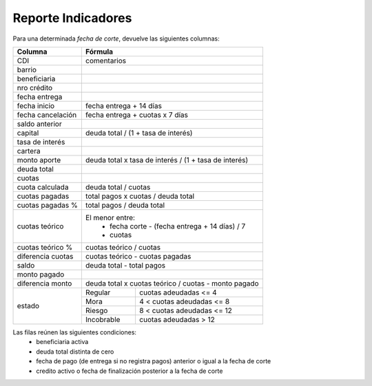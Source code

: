 .. _indicadores:

Reporte Indicadores
===================

Para una determinada *fecha de corte*, devuelve las siguientes columnas:
             
+----------------------+--------------------------------------------------------+
|Columna               |Fórmula                                                 |
+======================+========================================================+
|CDI                   |comentarios                                             |
+----------------------+--------------------------------------------------------+
|barrio                |                                                        |
+----------------------+--------------------------------------------------------+
|beneficiaria          |                                                        |
+----------------------+--------------------------------------------------------+
|nro crédito           |                                                        |
+----------------------+--------------------------------------------------------+
|fecha entrega         |                                                        |
+----------------------+--------------------------------------------------------+
|fecha inicio          |fecha entrega + 14 días                                 |
+----------------------+--------------------------------------------------------+
|fecha cancelación     |fecha entrega + cuotas x 7 días                         |
+----------------------+--------------------------------------------------------+
|saldo anterior        |                                                        |
+----------------------+--------------------------------------------------------+
|capital               |deuda total / (1 + tasa de interés)                     |
+----------------------+--------------------------------------------------------+
|tasa de interés       |                                                        |
+----------------------+--------------------------------------------------------+
|cartera               |                                                        |
+----------------------+--------------------------------------------------------+
|monto aporte          |deuda total x tasa de interés / (1 + tasa de interés)   |
+----------------------+--------------------------------------------------------+
|deuda total           |                                                        |
+----------------------+--------------------------------------------------------+
|cuotas                |                                                        |
+----------------------+--------------------------------------------------------+
|cuota calculada       |deuda total / cuotas                                    |
+----------------------+--------------------------------------------------------+
|cuotas pagadas        |total pagos x cuotas / deuda total                      |
+----------------------+--------------------------------------------------------+
|cuotas pagadas %      |total pagos / deuda total                               |
+----------------------+--------------------------------------------------------+
|cuotas teórico        |El menor entre:                                         |
|                      | * fecha corte - (fecha entrega + 14 días) / 7          |
|                      | * cuotas                                               |
+----------------------+--------------------------------------------------------+
|cuotas teórico %      |cuotas teórico / cuotas                                 |
+----------------------+--------------------------------------------------------+
|diferencia cuotas     |cuotas teórico - cuotas pagadas                         |
+----------------------+--------------------------------------------------------+
|saldo                 |deuda total - total pagos                               |
+----------------------+--------------------------------------------------------+
|monto pagado          |                                                        |
+----------------------+--------------------------------------------------------+
|diferencia monto      |deuda total x cuotas teórico / cuotas - monto pagado    |
+----------------------+-----------+--------------------------------------------+
|estado                |Regular    |cuotas adeudadas <= 4                       |
|                      +-----------+--------------------------------------------+
|                      |Mora       |4 < cuotas adeudadas <= 8                   |
|                      +-----------+--------------------------------------------+
|                      |Riesgo     |8 < cuotas adeudadas <= 12                  |
|                      +-----------+--------------------------------------------+
|                      |Incobrable |cuotas adeudadas > 12                       |
+----------------------+-----------+--------------------------------------------+
       
Las filas reúnen las siguientes condiciones:
 * beneficiaria activa
 * deuda total distinta de cero
 * fecha de pago (de entrega si no registra pagos) anterior o igual a la fecha de corte
 * credito activo o fecha de finalización posterior a la fecha de corte

